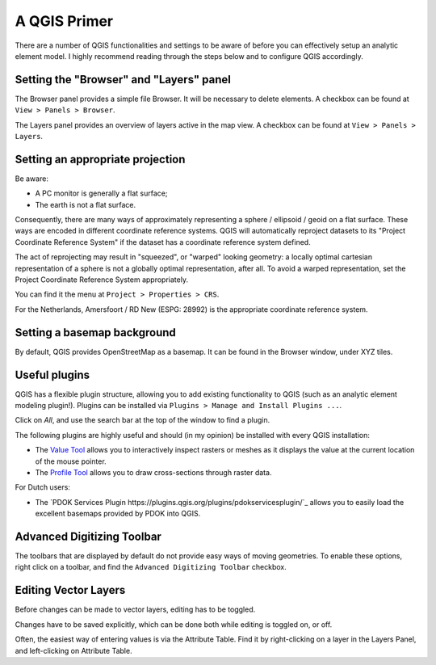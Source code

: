 A QGIS Primer
=============

There are a number of QGIS functionalities and settings to be aware of before
you can effectively setup an analytic element model. I highly recommend
reading through the steps below and to configure QGIS accordingly.

Setting the "Browser" and "Layers" panel
----------------------------------------

The Browser panel provides a simple file Browser. It will be necessary to
delete elements. A checkbox can be found at ``View > Panels > Browser``.

The Layers panel provides an overview of layers active in the map view.
A checkbox can be found at ``View > Panels > Layers``.

Setting an appropriate projection
---------------------------------

Be aware:

* A PC monitor is generally a flat surface;
* The earth is not a flat surface.

Consequently, there are many ways of approximately representing a sphere /
ellipsoid / geoid on a flat surface. These ways are encoded in different
coordinate reference systems. QGIS will automatically reproject datasets to its
"Project Coordinate Reference System" if the dataset has a coordinate
reference system defined.

The act of reprojecting may result in "squeezed", or "warped" looking geometry:
a locally optimal cartesian representation of a sphere is not a globally optimal
representation, after all. To avoid a warped representation, set the Project
Coordinate Reference System appropriately.

You can find it the menu at ``Project > Properties > CRS``.

For the Netherlands, Amersfoort / RD New (ESPG: 28992) is the appropriate
coordinate reference system.

Setting a basemap background
----------------------------

By default, QGIS provides OpenStreetMap as a basemap. It can be found in the
Browser window, under XYZ tiles.

Useful plugins
--------------

QGIS has a flexible plugin structure, allowing you to add existing functionality
to QGIS (such as an analytic element modeling plugin!). Plugins can be installed
via ``Plugins > Manage and Install Plugins ...``.

Click on `All`, and use the search bar at the top of the window to find a
plugin.

The following plugins are highly useful and should (in my opinion) be installed 
with every QGIS installation:

* The `Value Tool <https://plugins.qgis.org/plugins/valuetool/>`_ allows you
  to interactively inspect rasters or meshes as it displays the value at the
  current location of the mouse pointer.
* The `Profile Tool <https://plugins.qgis.org/plugins/profiletool/>`_ allows
  you to draw cross-sections through raster data.

For Dutch users:

* The `PDOK Services Plugin
  https://plugins.qgis.org/plugins/pdokservicesplugin/`_
  allows you to easily load the excellent basemaps provided by PDOK into QGIS.

Advanced Digitizing Toolbar
---------------------------

The toolbars that are displayed by default do not provide easy ways of moving
geometries. To enable these options, right click on a toolbar, and find the
``Advanced Digitizing Toolbar`` checkbox.

Editing Vector Layers
---------------------

Before changes can be made to vector layers, editing has to be toggled.

Changes have to be saved explicitly, which can be done both while editing is
toggled on, or off.

Often, the easiest way of entering values is via the Attribute Table. Find it by
right-clicking on a layer in the Layers Panel, and left-clicking on Attribute
Table.
